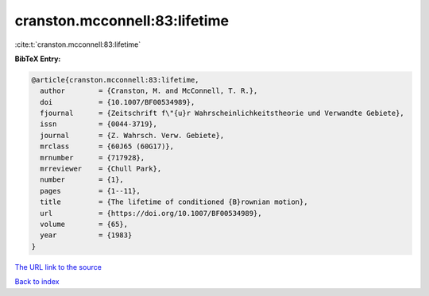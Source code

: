 cranston.mcconnell:83:lifetime
==============================

:cite:t:`cranston.mcconnell:83:lifetime`

**BibTeX Entry:**

.. code-block:: bibtex

   @article{cranston.mcconnell:83:lifetime,
     author        = {Cranston, M. and McConnell, T. R.},
     doi           = {10.1007/BF00534989},
     fjournal      = {Zeitschrift f\"{u}r Wahrscheinlichkeitstheorie und Verwandte Gebiete},
     issn          = {0044-3719},
     journal       = {Z. Wahrsch. Verw. Gebiete},
     mrclass       = {60J65 (60G17)},
     mrnumber      = {717928},
     mrreviewer    = {Chull Park},
     number        = {1},
     pages         = {1--11},
     title         = {The lifetime of conditioned {B}rownian motion},
     url           = {https://doi.org/10.1007/BF00534989},
     volume        = {65},
     year          = {1983}
   }

`The URL link to the source <https://doi.org/10.1007/BF00534989>`__


`Back to index <../By-Cite-Keys.html>`__
